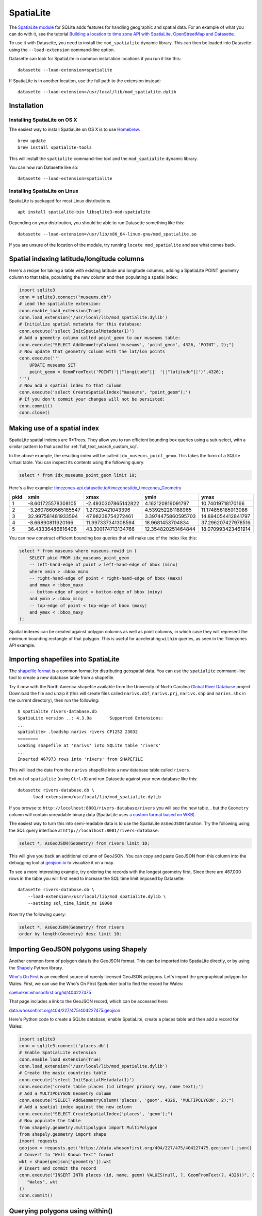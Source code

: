 .. _spatialite:

============
 SpatiaLite
============

The `SpatiaLite module <https://www.gaia-gis.it/fossil/libspatialite/index>`_ for SQLite adds features for handling geographic and spatial data. For an example of what you can do with it, see the tutorial `Building a location to time zone API with SpatiaLite, OpenStreetMap and Datasette <https://simonwillison.net/2017/Dec/12/location-time-zone-api/>`_.

To use it with Datasette, you need to install the ``mod_spatialite`` dynamic library. This can then be loaded into Datasette using the ``--load-extension`` command-line option.

Datasette can look for SpatiaLite in common installation locations if you run it like this::

    datasette --load-extension=spatialite

If SpatiaLite is in another location, use the full path to the extension instead::

    datasette --load-extension=/usr/local/lib/mod_spatialite.dylib

Installation
============

Installing SpatiaLite on OS X
-----------------------------

The easiest way to install SpatiaLite on OS X is to use `Homebrew <https://brew.sh/>`_.

::

    brew update
    brew install spatialite-tools

This will install the ``spatialite`` command-line tool and the ``mod_spatialite`` dynamic library.

You can now run Datasette like so::

    datasette --load-extension=spatialite

Installing SpatiaLite on Linux
------------------------------

SpatiaLite is packaged for most Linux distributions.

::

    apt install spatialite-bin libsqlite3-mod-spatialite

Depending on your distribution, you should be able to run Datasette something like this::

    datasette --load-extension=/usr/lib/x86_64-linux-gnu/mod_spatialite.so

If you are unsure of the location of the module, try running ``locate mod_spatialite`` and see what comes back.

Spatial indexing latitude/longitude columns
===========================================

Here's a recipe for taking a table with existing latitude and longitude columns, adding a SpatiaLite POINT geometry column to that table, populating the new column and then populating a spatial index:

.. code-block:: python

    import sqlite3
    conn = sqlite3.connect('museums.db')
    # Lead the spatialite extension:
    conn.enable_load_extension(True)
    conn.load_extension('/usr/local/lib/mod_spatialite.dylib')
    # Initialize spatial metadata for this database:
    conn.execute('select InitSpatialMetadata(1)')
    # Add a geometry column called point_geom to our museums table:
    conn.execute("SELECT AddGeometryColumn('museums', 'point_geom', 4326, 'POINT', 2);")
    # Now update that geometry column with the lat/lon points
    conn.execute('''
        UPDATE museums SET
        point_geom = GeomFromText('POINT('||"longitude"||' '||"latitude"||')',4326);
    ''')
    # Now add a spatial index to that column
    conn.execute('select CreateSpatialIndex("museums", "point_geom");')
    # If you don't commit your changes will not be persisted:
    conn.commit()
    conn.close()

Making use of a spatial index
=============================

SpatiaLite spatial indexes are R*Trees. They allow you to run efficient bounding box queries using a sub-select, with a similar pattern to that used for :ref:`full_text_search_custom_sql`.

In the above example, the resulting index will be called ``idx_museums_point_geom``. This takes the form of a SQLite virtual table. You can inspect its contents using the following query:

.. code-block:: sql

    select * from idx_museums_point_geom limit 10;

Here's a live example: `timezones-api.datasette.io/timezones/idx_timezones_Geometry <https://timezones-api.datasette.io/timezones/idx_timezones_Geometry>`_

+--------+----------------------+----------------------+---------------------+---------------------+
|  pkid  |  xmin                |  xmax                |  ymin               |  ymax               |
+========+======================+======================+=====================+=====================+
| 1      |  -8.601725578308105  |  -2.4930307865142822 |  4.162120819091797  |  10.74019718170166  |
+--------+----------------------+----------------------+---------------------+---------------------+
| 2      |  -3.2607860565185547 |  1.27329421043396    |  4.539252281188965  |  11.174856185913086 |
+--------+----------------------+----------------------+---------------------+---------------------+
| 3      |  32.997581481933594  |  47.98238754272461   |  3.3974475860595703 |  14.894054412841797 |
+--------+----------------------+----------------------+---------------------+---------------------+
| 4      |  -8.66890811920166   |  11.997337341308594  |  18.9681453704834   |  37.296207427978516 |
+--------+----------------------+----------------------+---------------------+---------------------+
| 5      |  36.43336486816406   |  43.300174713134766  |  12.354820251464844 |  18.070993423461914 |
+--------+----------------------+----------------------+---------------------+---------------------+

You can now construct efficient bounding box queries that will make use of the index like this:

.. code-block:: sql

    select * from museums where museums.rowid in (
        SELECT pkid FROM idx_museums_point_geom
        -- left-hand-edge of point > left-hand-edge of bbox (minx)
        where xmin > :bbox_minx
        -- right-hand-edge of point < right-hand-edge of bbox (maxx)
        and xmax < :bbox_maxx
        -- bottom-edge of point > bottom-edge of bbox (miny)
        and ymin > :bbox_miny
        -- top-edge of point < top-edge of bbox (maxy)
        and ymax < :bbox_maxy
    );

Spatial indexes can be created against polygon columns as well as point columns, in which case they will represent the minimum bounding rectangle of that polygon. This is useful for accelerating ``within`` queries, as seen in the Timezones API example.

Importing shapefiles into SpatiaLite
====================================

The `shapefile format <https://en.wikipedia.org/wiki/Shapefile>`_ is a common format for distributing geospatial data. You can use the ``spatialite`` command-line tool to create a new database table from a shapefile.

Try it now with the North America shapefile available from the University of North Carolina `Global River Database <http://gaia.geosci.unc.edu/rivers/>`_ project. Download the file and unzip it (this will create files called ``narivs.dbf``, ``narivs.prj``, ``narivs.shp`` and ``narivs.shx`` in the current directory), then run the following::

    $ spatialite rivers-database.db
    SpatiaLite version ..: 4.3.0a	Supported Extensions:
    ...
    spatialite> .loadshp narivs rivers CP1252 23032
    ========
    Loading shapefile at 'narivs' into SQLite table 'rivers'
    ...
    Inserted 467973 rows into 'rivers' from SHAPEFILE

This will load the data from the ``narivs`` shapefile into a new database table called ``rivers``.

Exit out of ``spatialite`` (using ``Ctrl+D``) and run Datasette against your new database like this::

    datasette rivers-database.db \
        --load-extension=/usr/local/lib/mod_spatialite.dylib

If you browse to ``http://localhost:8001/rivers-database/rivers`` you will see the new table... but the ``Geometry`` column will contain unreadable binary data (SpatiaLite uses `a custom format based on WKB <https://www.gaia-gis.it/gaia-sins/BLOB-Geometry.html>`_).

The easiest way to turn this into semi-readable data is to use the SpatiaLite ``AsGeoJSON`` function. Try the following using the SQL query interface at ``http://localhost:8001/rivers-database``:

.. code-block:: sql

    select *, AsGeoJSON(Geometry) from rivers limit 10;

This will give you back an additional column of GeoJSON. You can copy and paste GeoJSON from this column into the debugging tool at `geojson.io <https://geojson.io/>`_ to visualize it on a map.

To see a more interesting example, try ordering the records with the longest geometry first. Since there are 467,000 rows in the table you will first need to increase the SQL time limit imposed by Datasette::

    datasette rivers-database.db \
        --load-extension=/usr/local/lib/mod_spatialite.dylib \
        --setting sql_time_limit_ms 10000

Now try the following query:

.. code-block:: sql

    select *, AsGeoJSON(Geometry) from rivers
    order by length(Geometry) desc limit 10;

Importing GeoJSON polygons using Shapely
========================================

Another common form of polygon data is the GeoJSON format. This can be imported into SpatiaLite directly, or by using the `Shapely <https://pypi.org/project/Shapely/>`_ Python library.

`Who's On First <https://whosonfirst.org/>`_ is an excellent source of openly licensed GeoJSON polygons. Let's import the geographical polygon for Wales. First, we can use the Who's On First Spelunker tool to find the record for Wales:

`spelunker.whosonfirst.org/id/404227475 <https://spelunker.whosonfirst.org/id/404227475/>`_

That page includes a link to the GeoJSON record, which can be accessed here:

`data.whosonfirst.org/404/227/475/404227475.geojson <https://data.whosonfirst.org/404/227/475/404227475.geojson>`_

Here's Python code to create a SQLite database, enable SpatiaLite, create a places table and then add a record for Wales:

.. code-block:: python

    import sqlite3
    conn = sqlite3.connect('places.db')
    # Enable SpatialLite extension
    conn.enable_load_extension(True)
    conn.load_extension('/usr/local/lib/mod_spatialite.dylib')
    # Create the masic countries table
    conn.execute('select InitSpatialMetadata(1)')
    conn.execute('create table places (id integer primary key, name text);')
    # Add a MULTIPOLYGON Geometry column
    conn.execute("SELECT AddGeometryColumn('places', 'geom', 4326, 'MULTIPOLYGON', 2);")
    # Add a spatial index against the new column
    conn.execute("SELECT CreateSpatialIndex('places', 'geom');")
    # Now populate the table
    from shapely.geometry.multipolygon import MultiPolygon
    from shapely.geometry import shape
    import requests
    geojson = requests.get('https://data.whosonfirst.org/404/227/475/404227475.geojson').json()
    # Convert to "Well Known Text" format
    wkt = shape(geojson['geometry']).wkt
    # Insert and commit the record
    conn.execute("INSERT INTO places (id, name, geom) VALUES(null, ?, GeomFromText(?, 4326))", (
       "Wales", wkt
    ))
    conn.commit()

Querying polygons using within()
================================

The ``within()`` SQL function can be used to check if a point is within a geometry:

.. code-block:: sql

    select
        name
    from
        places
    where
       within(GeomFromText('POINT(-3.1724366 51.4704448)'), places.geom);

The ``GeomFromText()`` function takes a string of well-known text. Note that the order used here is ``longitude`` then  ``latitude``.

To run that same ``within()`` query in a way that benefits from the spatial index, use the following:

.. code-block:: sql

    select
        name
    from
        places
    where
        within(GeomFromText('POINT(-3.1724366 51.4704448)'), places.geom)
        and rowid in (
            SELECT pkid FROM idx_places_geom
            where xmin < -3.1724366
            and xmax > -3.1724366
            and ymin < 51.4704448
            and ymax > 51.4704448
        );
